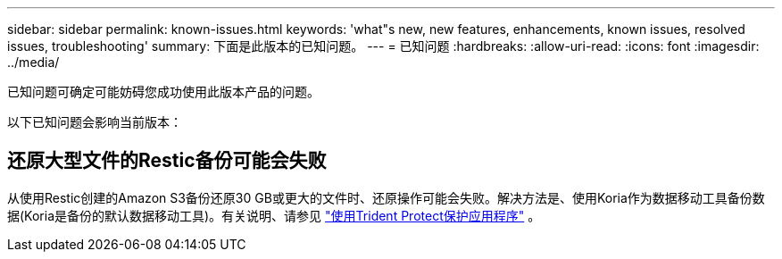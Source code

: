 ---
sidebar: sidebar 
permalink: known-issues.html 
keywords: 'what"s new, new features, enhancements, known issues, resolved issues, troubleshooting' 
summary: 下面是此版本的已知问题。 
---
= 已知问题
:hardbreaks:
:allow-uri-read: 
:icons: font
:imagesdir: ../media/


[role="lead"]
已知问题可确定可能妨碍您成功使用此版本产品的问题。

以下已知问题会影响当前版本：



== 还原大型文件的Restic备份可能会失败

从使用Restic创建的Amazon S3备份还原30 GB或更大的文件时、还原操作可能会失败。解决方法是、使用Koria作为数据移动工具备份数据(Koria是备份的默认数据移动工具)。有关说明、请参见 https://docs.netapp.com/us-en/trident/trident-protect/trident-protect-protect-apps.html["使用Trident Protect保护应用程序"^] 。
